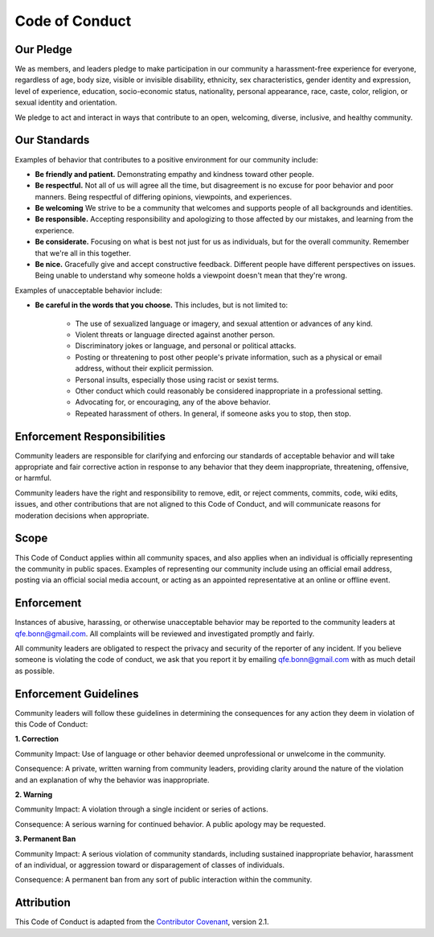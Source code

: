 Code of Conduct
===============

.. _qfe.bonn@gmail.com: qfe.bonn@gmail.com
.. _Contributor Covenant: https://www.contributor-covenant.org/

Our Pledge
----------

We as members, and leaders pledge to make participation in our community a harassment-free experience for everyone,
regardless of age, body size, visible or invisible disability, ethnicity, sex characteristics, gender identity and expression,
level of experience, education, socio-economic status, nationality, personal appearance, race, caste, color, religion, or sexual identity and orientation.

We pledge to act and interact in ways that contribute to an open, welcoming, diverse, inclusive, and healthy community.

Our Standards
-------------

Examples of behavior that contributes to a positive environment for our community include:

* **Be friendly and patient.** Demonstrating empathy and kindness toward other people.

* **Be respectful.** Not all of us will agree all the time, but disagreement is no excuse for poor behavior and poor manners. Being respectful of differing opinions, viewpoints, and experiences.

* **Be welcoming** We strive to be a community that welcomes and supports people of all backgrounds and identities.

* **Be responsible.** Accepting responsibility and apologizing to those affected by our mistakes, and learning from the experience.

* **Be considerate.** Focusing on what is best not just for us as individuals, but for the overall community. Remember that we're all in this together.

* **Be nice.** Gracefully give and accept constructive feedback. Different people have different perspectives on issues. Being unable to understand why someone holds a viewpoint doesn't mean that they're wrong.

Examples of unacceptable behavior include:

* **Be careful in the words that you choose.** This includes, but is not limited to:
   
   * The use of sexualized language or imagery, and sexual attention or advances of any kind.
   
   * Violent threats or language directed against another person.

   * Discriminatory jokes or language, and personal or political attacks.

   * Posting or threatening to post other people's private information, such as a physical or email address, without their explicit permission.

   * Personal insults, especially those using racist or sexist terms.

   * Other conduct which could reasonably be considered inappropriate in a professional setting.

   * Advocating for, or encouraging, any of the above behavior.

   * Repeated harassment of others. In general, if someone asks you to stop, then stop.

Enforcement Responsibilities
----------------------------

Community leaders are responsible for clarifying and enforcing our standards of acceptable behavior and will take appropriate
and fair corrective action in response to any behavior that they deem inappropriate, threatening, offensive, or harmful.

Community leaders have the right and responsibility to remove, edit, or reject comments, commits, code, wiki edits, issues,
and other contributions that are not aligned to this Code of Conduct, and will communicate reasons for moderation decisions when appropriate.

Scope
-----

This Code of Conduct applies within all community spaces, and also applies when an individual is officially representing the community in public spaces.
Examples of representing our community include using an official email address, posting via an official social media account,
or acting as an appointed representative at an online or offline event.

Enforcement
-----------

Instances of abusive, harassing, or otherwise unacceptable behavior may be reported to the community leaders at `qfe.bonn@gmail.com`_.
All complaints will be reviewed and investigated promptly and fairly.

All community leaders are obligated to respect the privacy and security of the reporter of any incident.
If you believe someone is violating the code of conduct, we ask that you report it by emailing `qfe.bonn@gmail.com`_ with as much detail as possible.

Enforcement Guidelines
----------------------

Community leaders will follow these guidelines in determining the consequences for any action they deem in violation of this Code of Conduct:

**1. Correction**

Community Impact: Use of language or other behavior deemed unprofessional or unwelcome in the community.

Consequence: A private, written warning from community leaders, providing clarity around the nature of the violation and an explanation of why the behavior was inappropriate.

**2. Warning**

Community Impact: A violation through a single incident or series of actions.

Consequence: A serious warning for continued behavior. A public apology may be requested.

**3. Permanent Ban**

Community Impact: A serious violation of community standards, including sustained inappropriate behavior, harassment of an individual, or aggression toward or disparagement of classes of individuals.

Consequence: A permanent ban from any sort of public interaction within the community.

Attribution
-----------

This Code of Conduct is adapted from the `Contributor Covenant`_, version 2.1.